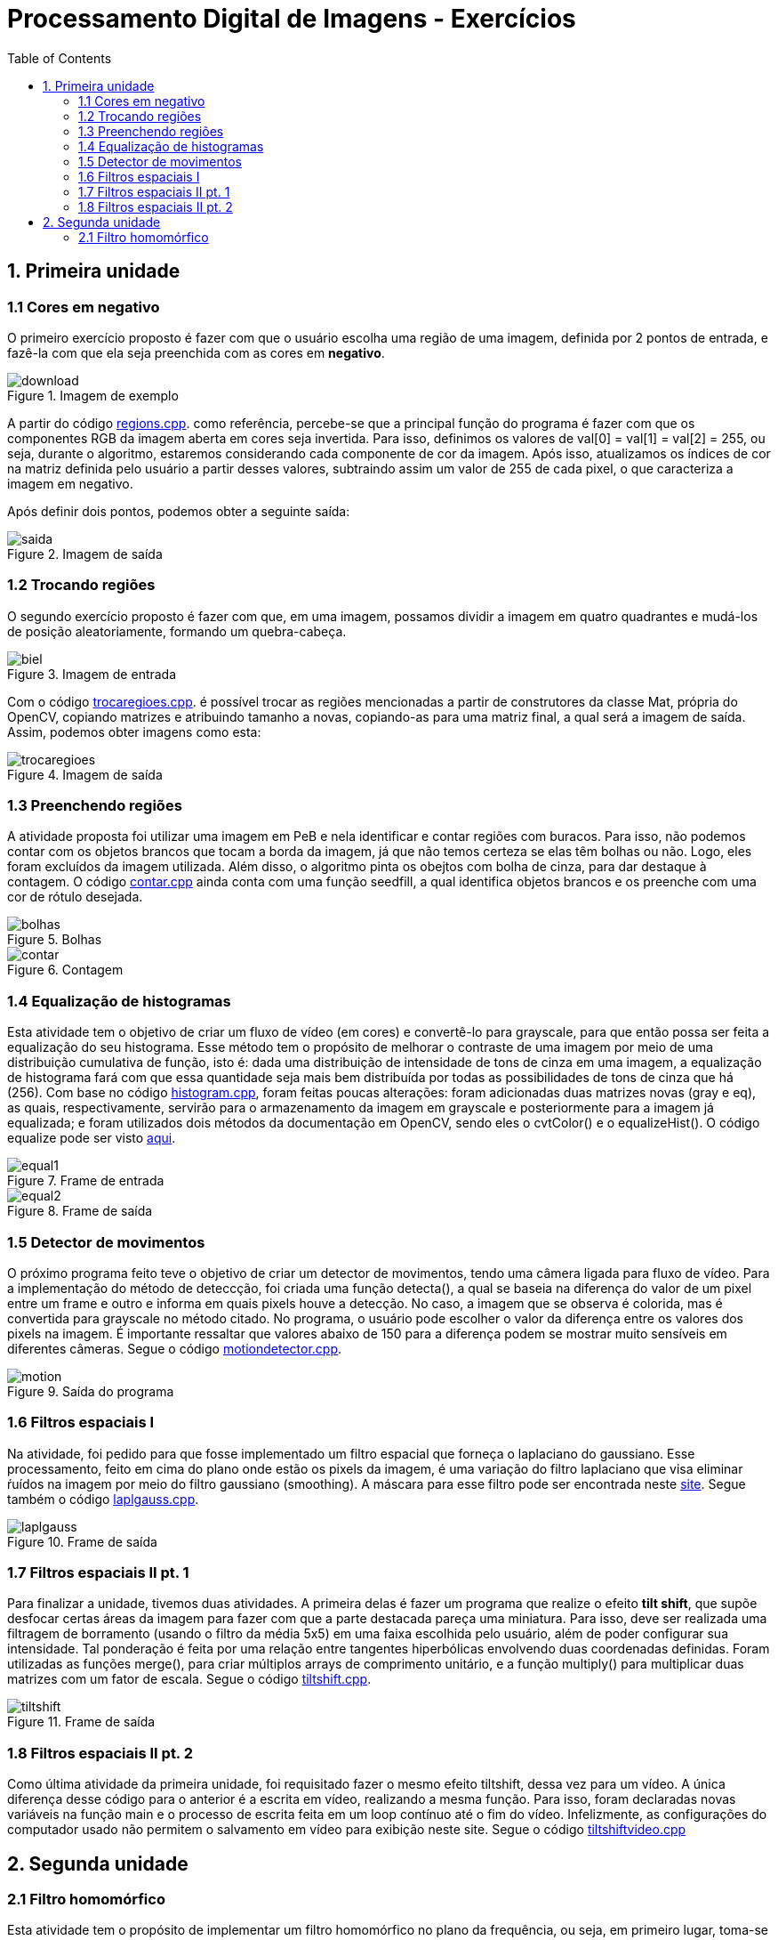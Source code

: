 // View this document online at http://andrebfd4.github.io/andrebfd4
// USAR COMANDO asciidoctor index.adoc
= Processamento Digital de Imagens - Exercícios
:description: Esta página serve para expor aplicações em OpenCV e, consequentemente, linguagem C++. Faz parte também da disciplina DCA0445 e exercícios propostos nela. 
:page-layout: docs
:page-description: {description}
:toc: left
:icons: font
:idprefix:


== 1. Primeira unidade

=== 1.1 Cores em negativo

O primeiro exercício proposto é fazer com que o usuário escolha uma região de uma imagem, definida por 2 pontos de entrada, e fazê-la com que ela seja preenchida com as cores em *negativo*. 

====
[[img-sunset]]
.Imagem de exemplo
image::download.jpg[]
====

A partir do código link:regions.cpp[regions.cpp]. como referência, percebe-se que a principal função do programa é fazer com que os componentes RGB da imagem aberta em cores seja invertida. Para isso, definimos os valores de val[0] = val[1] = val[2] = 255, ou seja, durante o algoritmo, estaremos considerando cada componente de cor da imagem. Após isso, atualizamos os índices de cor na matriz definida pelo usuário a partir desses valores, subtraindo assim um valor de 255 de cada pixel, o que caracteriza a imagem em negativo.  

Após definir dois pontos, podemos obter a seguinte saída:

====
[[img-sunset]]
.Imagem de saída
image::saida.png[]
====

=== 1.2 Trocando regiões

O segundo exercício proposto é fazer com que, em uma imagem, possamos dividir a imagem em quatro quadrantes e mudá-los de posição aleatoriamente, formando um quebra-cabeça. 

==== 
[[img-sunset]]
.Imagem de entrada
image::biel.png[]
====

Com o código link:trocaregioes.cpp[trocaregioes.cpp]. é possível trocar as regiões mencionadas a partir de construtores da classe Mat, própria do OpenCV, copiando matrizes e atribuindo tamanho a novas, copiando-as para uma matriz final, a qual será a imagem de saída. Assim, podemos obter imagens como esta:

====
[[img-sunset]]
.Imagem de saída
image::trocaregioes.png[]
====

=== 1.3 Preenchendo regiões

A atividade proposta foi utilizar uma imagem em PeB e nela identificar e contar regiões com buracos. Para isso, não podemos contar com os objetos brancos que tocam a borda da imagem, já que não temos certeza se elas têm bolhas ou não. Logo, eles foram excluídos da imagem utilizada. Além disso, o algoritmo pinta os obejtos com bolha de cinza, para dar destaque à contagem. O código link:contar.cpp[contar.cpp] ainda conta com uma função seedfill, a qual identifica objetos brancos e os preenche com uma cor de rótulo desejada. 

====
[[img-sunset]]
.Bolhas
image::bolhas.png[]
====

====
[[img-sunset]]
.Contagem
image::contar.png[]
====

=== 1.4 Equalização de histogramas

Esta atividade tem o objetivo de criar um fluxo de vídeo (em cores) e convertê-lo para grayscale, para que então possa ser feita a equalização do seu histograma. Esse método tem o propósito de melhorar o contraste de uma imagem por meio de uma distribuição cumulativa de função, isto é: dada uma distribuição de intensidade de tons de cinza em uma imagem, a equalização de histograma fará com que essa quantidade seja mais bem distribuída por todas as possibilidades de tons de cinza que há (256). 
Com base no código link:histogram.cpp[histogram.cpp], foram feitas poucas alterações: foram adicionadas duas matrizes novas (gray e eq), as quais, respectivamente, servirão para o armazenamento da imagem em grayscale e posteriormente para a imagem já equalizada; e foram utilizados dois métodos da documentação em OpenCV, sendo eles o cvtColor() e o equalizeHist(). O código equalize pode ser visto link:equalize.cpp[aqui].

====
[[img-sunset]]
.Frame de entrada
image::equal1.png[]
====

====
[[img-sunset]]
.Frame de saída
image::equal2.png[]
====

=== 1.5 Detector de movimentos
 
O próximo programa feito teve o objetivo de criar um detector de movimentos, tendo uma câmera ligada para fluxo de vídeo. Para a implementação do método de deteccção, foi criada uma função detecta(), a qual se baseia na diferença do valor de um pixel entre um frame e outro e informa em quais pixels houve a detecção. No caso, a imagem que se observa é colorida, mas é convertida para grayscale no método citado. No programa, o usuário pode escolher o valor da diferença entre os valores dos pixels na imagem. É importante ressaltar que valores abaixo de 150 para a diferença podem se mostrar muito sensíveis em diferentes câmeras. Segue o código link:motiondetector.cpp[motiondetector.cpp].

====
[[img-sunset]]
.Saída do programa
image::motion.png[]
====

=== 1.6 Filtros espaciais I 

Na atividade, foi pedido para que fosse implementado um filtro espacial que forneça o laplaciano do gaussiano. Esse processamento, feito em cima do plano onde estão os pixels da imagem, é uma variação do filtro laplaciano que visa eliminar ŕuídos na imagem por meio do filtro gaussiano (smoothing). A máscara para esse filtro pode ser encontrada neste link:https://softwarebydefault.com/tag/laplacian-of-gaussian/[site]. Segue também o código link:laplgauss.cpp[laplgauss.cpp]. 

====
[[img-sunset]]
.Frame de saída
image::laplgauss.png[]
====

=== 1.7 Filtros espaciais II pt. 1

Para finalizar a unidade, tivemos duas atividades. A primeira delas é fazer um programa que realize o efeito *tilt shift*, que supõe desfocar certas áreas da imagem para fazer com que a parte destacada pareça uma miniatura. Para isso, deve ser realizada uma filtragem de borramento (usando o filtro da média 5x5) em uma faixa escolhida pelo usuário, além de poder configurar sua intensidade. Tal ponderação é feita por uma relação entre tangentes hiperbólicas envolvendo duas coordenadas definidas. Foram utilizadas as funções merge(), para criar múltiplos arrays de comprimento unitário, e a função multiply() para multiplicar duas matrizes com um fator de escala. Segue o código link:tiltshift.cpp[tiltshift.cpp].

====
[[img-sunset]]
.Frame de saída
image::tiltshift.png[]
====

=== 1.8 Filtros espaciais II pt. 2

Como última atividade da primeira unidade, foi requisitado fazer o mesmo efeito tiltshift, dessa vez para um vídeo. A única diferença desse código para o anterior é a escrita em vídeo, realizando a mesma função. Para isso, foram declaradas novas variáveis na função main e o processo de escrita feita em um loop contínuo até o fim do vídeo. Infelizmente, as configurações do computador usado não permitem o salvamento em vídeo para exibição neste site. Segue o código link:tiltshiftvideo.cpp[tiltshiftvideo.cpp]

== 2. Segunda unidade

=== 2.1 Filtro homomórfico

Esta atividade tem o propósito de implementar um filtro homomórfico no plano da frequência, ou seja, em primeiro lugar, toma-se a imagem de entrada e nela é aplicada a transformada rápida de Fourier. Em seguida, o filtro homomórfico é aplicado (com os quadrantes da imagem deslocados) e, na sequência, calcula-se a transformada inversa. Para o filtro mencionado, a manipulação matemática é descrita na seção 2 de um artigo publicado no link:http://www.ipcsit.com/vol45/015-ICIKM2012-M0029.pdf[2012 International Conference on Information and Knowledge Management]. Com base no código dft presente no tutorial, foi possível implementar o código link:homomorfico.cpp[homomorfico.cpp] e conseguir imagens filtradas para aplicações em cenas com fraca iluminação.

====
[[img-sunset]]
.Imagem de entrada
image::vitruv.jpg[]
====

====
[[img-sunset]]
.Imagem filtrada
image::vitruvf.png[]
====
